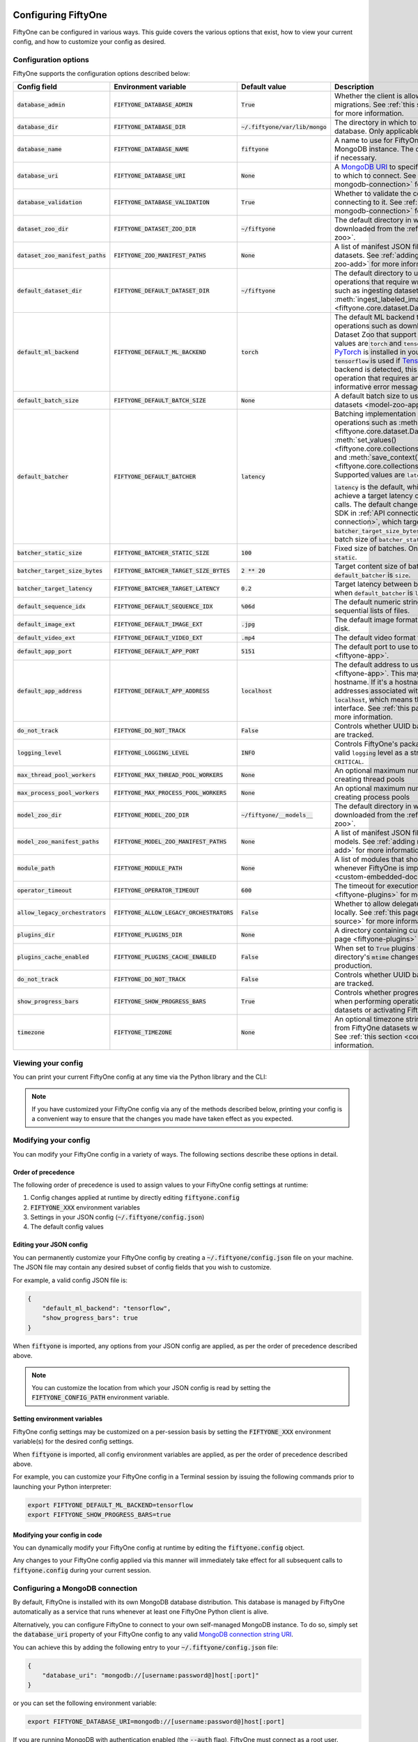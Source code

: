 .. _configuring-fiftyone:

Configuring FiftyOne
====================

.. default-role:: code

FiftyOne can be configured in various ways. This guide covers the various
options that exist, how to view your current config, and how to customize your
config as desired.

Configuration options
---------------------

FiftyOne supports the configuration options described below:

+-------------------------------+---------------------------------------+-------------------------------+----------------------------------------------------------------------------------------+
| Config field                  | Environment variable                  | Default value                 | Description                                                                            |
+===============================+=======================================+===============================+========================================================================================+
| `database_admin`              | `FIFTYONE_DATABASE_ADMIN`             | `True`                        | Whether the client is allowed to trigger database migrations. See                      |
|                               |                                       |                               | :ref:`this section <database-migrations>` for more information.                        |
+-------------------------------+---------------------------------------+-------------------------------+----------------------------------------------------------------------------------------+
| `database_dir`                | `FIFTYONE_DATABASE_DIR`               | `~/.fiftyone/var/lib/mongo`   | The directory in which to store FiftyOne's backing database. Only applicable if        |
|                               |                                       |                               | `database_uri` is not defined.                                                         |
+-------------------------------+---------------------------------------+-------------------------------+----------------------------------------------------------------------------------------+
| `database_name`               | `FIFTYONE_DATABASE_NAME`              | `fiftyone`                    | A name to use for FiftyOne's backing database in your MongoDB instance. The database   |
|                               |                                       |                               | is automatically created if necessary.                                                 |
+-------------------------------+---------------------------------------+-------------------------------+----------------------------------------------------------------------------------------+
| `database_uri`                | `FIFTYONE_DATABASE_URI`               | `None`                        | A `MongoDB URI <https://docs.mongodb.com/manual/reference/connection-string/>`_ to     |
|                               |                                       |                               | specifying a custom MongoDB database to which to connect. See                          |
|                               |                                       |                               | :ref:`this section <configuring-mongodb-connection>` for more information.             |
+-------------------------------+---------------------------------------+-------------------------------+----------------------------------------------------------------------------------------+
| `database_validation`         | `FIFTYONE_DATABASE_VALIDATION`        | `True`                        | Whether to validate the compatibility of database before connecting to it. See         |
|                               |                                       |                               | :ref:`this section <configuring-mongodb-connection>` for more information.             |
+-------------------------------+---------------------------------------+-------------------------------+----------------------------------------------------------------------------------------+
| `dataset_zoo_dir`             | `FIFTYONE_DATASET_ZOO_DIR`            | `~/fiftyone`                  | The default directory in which to store datasets that are downloaded from the          |
|                               |                                       |                               | :ref:`FiftyOne Dataset Zoo <dataset-zoo>`.                                             |
+-------------------------------+---------------------------------------+-------------------------------+----------------------------------------------------------------------------------------+
| `dataset_zoo_manifest_paths`  | `FIFTYONE_ZOO_MANIFEST_PATHS`         | `None`                        | A list of manifest JSON files specifying additional zoo datasets. See                  |
|                               |                                       |                               | :ref:`adding datasets to the zoo <dataset-zoo-add>` for more information.              |
+-------------------------------+---------------------------------------+-------------------------------+----------------------------------------------------------------------------------------+
| `default_dataset_dir`         | `FIFTYONE_DEFAULT_DATASET_DIR`        | `~/fiftyone`                  | The default directory to use when performing FiftyOne operations that                  |
|                               |                                       |                               | require writing dataset contents to disk, such as ingesting datasets via               |
|                               |                                       |                               | :meth:`ingest_labeled_images() <fiftyone.core.dataset.Dataset.ingest_labeled_images>`. |
+-------------------------------+---------------------------------------+-------------------------------+----------------------------------------------------------------------------------------+
| `default_ml_backend`          | `FIFTYONE_DEFAULT_ML_BACKEND`         | `torch`                       | The default ML backend to use when performing operations such as                       |
|                               |                                       |                               | downloading datasets from the FiftyOne Dataset Zoo that support multiple ML            |
|                               |                                       |                               | backends. Supported values are `torch` and `tensorflow`. By default,                   |
|                               |                                       |                               | `torch` is used if `PyTorch <https://pytorch.org>`_ is installed in your               |
|                               |                                       |                               | Python environment, and `tensorflow` is used if                                        |
|                               |                                       |                               | `TensorFlow <http://tensorflow.org>`_ is installed. If no supported backend            |
|                               |                                       |                               | is detected, this defaults to `None`, and any operation that requires an               |
|                               |                                       |                               | installed ML backend will raise an informative error message if invoked in             |
|                               |                                       |                               | this state.                                                                            |
+-------------------------------+---------------------------------------+-------------------------------+----------------------------------------------------------------------------------------+
| `default_batch_size`          | `FIFTYONE_DEFAULT_BATCH_SIZE`         | `None`                        | A default batch size to use when :ref:`applying models to datasets <model-zoo-apply>`. |
+-------------------------------+---------------------------------------+-------------------------------+----------------------------------------------------------------------------------------+
| `default_batcher`             | `FIFTYONE_DEFAULT_BATCHER`            | `latency`                     | Batching implementation to use in some batched database operations such as             |
|                               |                                       |                               | :meth:`add_samples() <fiftyone.core.dataset.Dataset.add_samples>`,                     |
|                               |                                       |                               | :meth:`set_values() <fiftyone.core.collections.SampleCollection.set_values>`, and      |
|                               |                                       |                               | :meth:`save_context() <fiftyone.core.collections.SampleCollection.save_context>`.      |
|                               |                                       |                               | Supported values are `latency`, `size`, and `static`.                                  |
|                               |                                       |                               |                                                                                        |
|                               |                                       |                               | `latency` is the default, which uses a dynamic batch size to achieve a target latency  |
|                               |                                       |                               | of `batcher_target_latency` between calls. The default changes to `size` for the       |
|                               |                                       |                               | FiftyOne Teams SDK in :ref:`API connection mode <teams-api-connection>`, which targets |
|                               |                                       |                               | a size of `batcher_target_size_bytes` for each call. `static` uses a fixed batch size  |
|                               |                                       |                               | of `batcher_static_size`.                                                              |
+-------------------------------+---------------------------------------+-------------------------------+----------------------------------------------------------------------------------------+
| `batcher_static_size`         | `FIFTYONE_BATCHER_STATIC_SIZE`        | `100`                         | Fixed size of batches. Only used when `default_batcher` is `static`.                   |
+-------------------------------+---------------------------------------+-------------------------------+----------------------------------------------------------------------------------------+
| `batcher_target_size_bytes`   | `FIFTYONE_BATCHER_TARGET_SIZE_BYTES`  | `2 ** 20`                     | Target content size of batches, in bytes. Only used when `default_batcher` is `size`.  |
+-------------------------------+---------------------------------------+-------------------------------+----------------------------------------------------------------------------------------+
| `batcher_target_latency`      | `FIFTYONE_BATCHER_TARGET_LATENCY`     | `0.2`                         | Target latency between batches, in seconds. Only used when `default_batcher` is        |
|                               |                                       |                               | `latency`.                                                                             |
+-------------------------------+---------------------------------------+-------------------------------+----------------------------------------------------------------------------------------+
| `default_sequence_idx`        | `FIFTYONE_DEFAULT_SEQUENCE_IDX`       | `%06d`                        | The default numeric string pattern to use when writing sequential lists of             |
|                               |                                       |                               | files.                                                                                 |
+-------------------------------+---------------------------------------+-------------------------------+----------------------------------------------------------------------------------------+
| `default_image_ext`           | `FIFTYONE_DEFAULT_IMAGE_EXT`          | `.jpg`                        | The default image format to use when writing images to disk.                           |
+-------------------------------+---------------------------------------+-------------------------------+----------------------------------------------------------------------------------------+
| `default_video_ext`           | `FIFTYONE_DEFAULT_VIDEO_EXT`          | `.mp4`                        | The default video format to use when writing videos to disk.                           |
+-------------------------------+---------------------------------------+-------------------------------+----------------------------------------------------------------------------------------+
| `default_app_port`            | `FIFTYONE_DEFAULT_APP_PORT`           | `5151`                        | The default port to use to serve the :ref:`FiftyOne App <fiftyone-app>`.               |
+-------------------------------+---------------------------------------+-------------------------------+----------------------------------------------------------------------------------------+
| `default_app_address`         | `FIFTYONE_DEFAULT_APP_ADDRESS`        | `localhost`                   | The default address to use to serve the :ref:`FiftyOne App <fiftyone-app>`. This may   |
|                               |                                       |                               | be either an IP address or hostname. If it's a hostname, the App will listen to all    |
|                               |                                       |                               | IP addresses associated with the name. The default is `localhost`, which means the App |
|                               |                                       |                               | will only listen on the local interface. See :ref:`this page <restricting-app-address>`|
|                               |                                       |                               | for more information.                                                                  |
+-------------------------------+---------------------------------------+-------------------------------+----------------------------------------------------------------------------------------+
| `do_not_track`                | `FIFTYONE_DO_NOT_TRACK`               | `False`                       | Controls whether UUID based import and App usage events are tracked.                   |
+-------------------------------+---------------------------------------+-------------------------------+----------------------------------------------------------------------------------------+
| `logging_level`               | `FIFTYONE_LOGGING_LEVEL`              | `INFO`                        | Controls FiftyOne's package-wide logging level. Can be any valid ``logging`` level as  |
|                               |                                       |                               | a string: ``DEBUG, INFO, WARNING, ERROR, CRITICAL``.                                   |
+-------------------------------+---------------------------------------+-------------------------------+----------------------------------------------------------------------------------------+
| `max_thread_pool_workers`     | `FIFTYONE_MAX_THREAD_POOL_WORKERS`    | `None`                        | An optional maximum number of workers to use when creating thread pools                |
+-------------------------------+---------------------------------------+-------------------------------+----------------------------------------------------------------------------------------+
| `max_process_pool_workers`    | `FIFTYONE_MAX_PROCESS_POOL_WORKERS`   | `None`                        | An optional maximum number of workers to use when creating process pools               |
+-------------------------------+---------------------------------------+-------------------------------+----------------------------------------------------------------------------------------+
| `model_zoo_dir`               | `FIFTYONE_MODEL_ZOO_DIR`              | `~/fiftyone/__models__`       | The default directory in which to store models that are downloaded from the            |
|                               |                                       |                               | :ref:`FiftyOne Model Zoo <model-zoo>`.                                                 |
+-------------------------------+---------------------------------------+-------------------------------+----------------------------------------------------------------------------------------+
| `model_zoo_manifest_paths`    | `FIFTYONE_MODEL_ZOO_MANIFEST_PATHS`   | `None`                        | A list of manifest JSON files specifying additional zoo models. See                    |
|                               |                                       |                               | :ref:`adding models to the zoo <model-zoo-add>` for more information.                  |
+-------------------------------+---------------------------------------+-------------------------------+----------------------------------------------------------------------------------------+
| `module_path`                 | `FIFTYONE_MODULE_PATH`                | `None`                        | A list of modules that should be automatically imported whenever FiftyOne is imported. |
|                               |                                       |                               | See :ref:`this page <custom-embedded-documents>` for an example usage.                 |
+-------------------------------+---------------------------------------+-------------------------------+----------------------------------------------------------------------------------------+
| `operator_timeout`            | `FIFTYONE_OPERATOR_TIMEOUT`           | `600`                         | The timeout for execution of an operator. See :ref:`this page <fiftyone-plugins>` for  |
|                               |                                       |                               | more information.                                                                      |
+-------------------------------+---------------------------------------+-------------------------------+----------------------------------------------------------------------------------------+
| `allow_legacy_orchestrators`  | `FIFTYONE_ALLOW_LEGACY_ORCHESTRATORS` | `False`                       | Whether to allow delegated operations to be scheduled locally.                         |
|                               |                                       |                               | See :ref:`this page <delegated-orchestrator-open-source>` for more information.        |
+-------------------------------+---------------------------------------+-------------------------------+----------------------------------------------------------------------------------------+
| `plugins_dir`                 | `FIFTYONE_PLUGINS_DIR`                | `None`                        | A directory containing custom App plugins. See :ref:`this page <fiftyone-plugins>` for |
|                               |                                       |                               | more information.                                                                      |
+-------------------------------+---------------------------------------+-------------------------------+----------------------------------------------------------------------------------------+
| `plugins_cache_enabled`       | `FIFTYONE_PLUGINS_CACHE_ENABLED`      | `False`                       | When set to ``True`` plugins will be cached until their directory's ``mtime`` changes. |
|                               |                                       |                               | This is intended to be used in production.                                             |
+-------------------------------+---------------------------------------+-------------------------------+----------------------------------------------------------------------------------------+
| `do_not_track`                | `FIFTYONE_DO_NOT_TRACK`               | `False`                       | Controls whether UUID based import and App usage events are tracked.                   |
+-------------------------------+---------------------------------------+-------------------------------+----------------------------------------------------------------------------------------+
| `show_progress_bars`          | `FIFTYONE_SHOW_PROGRESS_BARS`         | `True`                        | Controls whether progress bars are printed to the terminal when performing             |
|                               |                                       |                               | operations such reading/writing large datasets or activating FiftyOne                  |
|                               |                                       |                               | Brain methods on datasets.                                                             |
+-------------------------------+---------------------------------------+-------------------------------+----------------------------------------------------------------------------------------+
| `timezone`                    | `FIFTYONE_TIMEZONE`                   | `None`                        | An optional timezone string. If provided, all datetimes read from FiftyOne datasets    |
|                               |                                       |                               | will be expressed in this timezone. See :ref:`this section <configuring-timezone>` for |
|                               |                                       |                               | more information.                                                                      |
+-------------------------------+---------------------------------------+-------------------------------+----------------------------------------------------------------------------------------+

Viewing your config
-------------------

You can print your current FiftyOne config at any time via the Python library
and the CLI:

.. tabs::

  .. tab:: Python

    .. code-block:: python

        import fiftyone as fo

        # Print your current config
        print(fo.config)

        # Print a specific config field
        print(fo.config.default_ml_backend)

    .. code-block:: text

        {
            "batcher_static_size": 100,
            "batcher_target_latency": 0.2,
            "batcher_target_size_bytes": 1048576,
            "database_admin": true,
            "database_dir": "~/.fiftyone/var/lib/mongo",
            "database_name": "fiftyone",
            "database_uri": null,
            "database_validation": true,
            "dataset_zoo_dir": "~/fiftyone",
            "dataset_zoo_manifest_paths": null,
            "default_app_address": null,
            "default_app_port": 5151,
            "default_batch_size": null,
            "default_batcher": "latency",
            "default_dataset_dir": "~/fiftyone",
            "default_image_ext": ".jpg",
            "default_ml_backend": "torch",
            "default_sequence_idx": "%06d",
            "default_video_ext": ".mp4",
            "do_not_track": false,
            "logging_level": "INFO",
            "max_process_pool_workers": null,
            "max_thread_pool_workers": null,
            "model_zoo_dir": "~/fiftyone/__models__",
            "model_zoo_manifest_paths": null,
            "module_path": null,
            "operator_timeout": 600,
            "allow_legacy_orchestrators": false,
            "plugins_cache_enabled": false,
            "plugins_dir": null,
            "requirement_error_level": 0,
            "show_progress_bars": true,
            "timezone": null
        }

        torch

  .. tab:: CLI

    .. code-block:: shell

        # Print your current config
        fiftyone config

        # Print a specific config field
        fiftyone config default_ml_backend

    .. code-block:: text

        {
            "batcher_static_size": 100,
            "batcher_target_latency": 0.2,
            "batcher_target_size_bytes": 1048576,
            "database_admin": true,
            "database_dir": "~/.fiftyone/var/lib/mongo",
            "database_name": "fiftyone",
            "database_uri": null,
            "database_validation": true,
            "dataset_zoo_dir": "~/fiftyone",
            "dataset_zoo_manifest_paths": null,
            "default_app_address": null,
            "default_app_port": 5151,
            "default_batch_size": null,
            "default_batcher": "latency",
            "default_dataset_dir": "~/fiftyone",
            "default_image_ext": ".jpg",
            "default_ml_backend": "torch",
            "default_sequence_idx": "%06d",
            "default_video_ext": ".mp4",
            "do_not_track": false,
            "logging_level": "INFO",
            "max_process_pool_workers": null,
            "max_thread_pool_workers": null,
            "model_zoo_dir": "~/fiftyone/__models__",
            "model_zoo_manifest_paths": null,
            "module_path": null,
            "operator_timeout": 600,
            "allow_legacy_orchestrators": false,
            "plugins_cache_enabled": false,
            "plugins_dir": null,
            "requirement_error_level": 0,
            "show_progress_bars": true,
            "timezone": null
        }

        torch

.. note::

    If you have customized your FiftyOne config via any of the methods
    described below, printing your config is a convenient way to ensure that
    the changes you made have taken effect as you expected.

Modifying your config
---------------------

You can modify your FiftyOne config in a variety of ways. The following
sections describe these options in detail.

Order of precedence
~~~~~~~~~~~~~~~~~~~

The following order of precedence is used to assign values to your FiftyOne
config settings at runtime:

1. Config changes applied at runtime by directly editing `fiftyone.config`
2. `FIFTYONE_XXX` environment variables
3. Settings in your JSON config (`~/.fiftyone/config.json`)
4. The default config values

Editing your JSON config
~~~~~~~~~~~~~~~~~~~~~~~~

You can permanently customize your FiftyOne config by creating a
`~/.fiftyone/config.json` file on your machine. The JSON file may contain any
desired subset of config fields that you wish to customize.

For example, a valid config JSON file is:

.. code-block:: json

    {
        "default_ml_backend": "tensorflow",
        "show_progress_bars": true
    }

When `fiftyone` is imported, any options from your JSON config are applied,
as per the order of precedence described above.

.. note::

    You can customize the location from which your JSON config is read by
    setting the `FIFTYONE_CONFIG_PATH` environment variable.

Setting environment variables
~~~~~~~~~~~~~~~~~~~~~~~~~~~~~

FiftyOne config settings may be customized on a per-session basis by setting
the `FIFTYONE_XXX` environment variable(s) for the desired config settings.

When `fiftyone` is imported, all config environment variables are applied, as
per the order of precedence described above.

For example, you can customize your FiftyOne config in a Terminal session by
issuing the following commands prior to launching your Python interpreter:

.. code-block:: shell

    export FIFTYONE_DEFAULT_ML_BACKEND=tensorflow
    export FIFTYONE_SHOW_PROGRESS_BARS=true

Modifying your config in code
~~~~~~~~~~~~~~~~~~~~~~~~~~~~~

You can dynamically modify your FiftyOne config at runtime by editing the
`fiftyone.config` object.

Any changes to your FiftyOne config applied via this manner will immediately
take effect for all subsequent calls to `fiftyone.config` during your current
session.

.. code-block:: python
    :linenos:

    import fiftyone as fo

    fo.config.default_ml_backend = "tensorflow"
    fo.config.show_progress_bars = True

.. _configuring-mongodb-connection:

Configuring a MongoDB connection
--------------------------------

By default, FiftyOne is installed with its own MongoDB database distribution.
This database is managed by FiftyOne automatically as a service that runs
whenever at least one FiftyOne Python client is alive.

Alternatively, you can configure FiftyOne to connect to your own self-managed
MongoDB instance. To do so, simply set the `database_uri` property of your
FiftyOne config to any valid
`MongoDB connection string URI <https://docs.mongodb.com/manual/reference/connection-string/>`_.

You can achieve this by adding the following entry to your
`~/.fiftyone/config.json` file:

.. code-block:: json

    {
        "database_uri": "mongodb://[username:password@]host[:port]"
    }

or you can set the following environment variable:

.. code-block:: shell

    export FIFTYONE_DATABASE_URI=mongodb://[username:password@]host[:port]

If you are running MongoDB with authentication enabled (the `--auth` flag),
FiftyOne must connect as a root user.

You can create a root user with the Mongo shell as follows:

.. code-block:: shell

    mongo --shell
    > use admin
    > db.createUser({user: "username", pwd: passwordPrompt(), roles: ["root"]})

You must also add `?authSource=admin` to your database URI:

.. code-block:: text

    mongodb://[username:password@]host[:port]/?authSource=admin

.. _using-a-different-mongodb-version:

Using a different MongoDB version
~~~~~~~~~~~~~~~~~~~~~~~~~~~~~~~~~

FiftyOne is designed for **MongoDB v4.4 or later**.

If you wish to connect FiftyOne to a MongoDB database whose version is not
explicitly supported, you will also need to set the `database_validation`
property of your FiftyOne config to `False` to suppress a runtime error that
will otherwise occur.

You can achieve this by adding the following entry to your
`~/.fiftyone/config.json` file:

.. code-block:: json

    {
        "database_validation": false
    }

or you can set the following environment variable:

.. code-block:: shell

    export FIFTYONE_DATABASE_VALIDATION=false

Controlling database migrations
~~~~~~~~~~~~~~~~~~~~~~~~~~~~~~~

If you are working with a shared MongoDB database, you can use
:ref:`database admin privileges <database-migrations>` to control which clients
are allowed to migrate the shared database.

Example custom database usage
~~~~~~~~~~~~~~~~~~~~~~~~~~~~~

In order to use a custom MongoDB database with FiftyOne, you must manually
start the database before importing FiftyOne. MongoDB provides
`a variety of options <https://docs.mongodb.com/manual/tutorial/manage-mongodb-processes>`_
for this, including running the database as a daemon automatically.

In the simplest case, you can just run `mongod` in one shell:

.. code-block:: shell

    mkdir -p /path/for/db
    mongod --dbpath /path/for/db

Then, in another shell, configure the database URI and launch FiftyOne:

.. code-block:: shell

    export FIFTYONE_DATABASE_URI=mongodb://localhost

.. code-block:: python

    import fiftyone as fo
    import fiftyone.zoo as foz

    dataset = foz.load_zoo_dataset("quickstart")
    session = fo.launch_app(dataset)

.. _database-migrations:

Database migrations
-------------------

New FiftyOne versions occasionally introduce data model changes that require
database migrations when you :ref:`upgrade <upgrading-fiftyone>` or
:ref:`downgrade <downgrading-fiftyone>`.

By default, database upgrades happen automatically in two steps:

-   **Database**: when you import FiftyOne for the first time using a newer
    version of the Python package, the database's version is automatically
    updated to match your client version
-   **Datasets** are lazily migrated to the current database version on a
    per-dataset basis whenever you load the dataset for the first time using a
    newer version of the FiftyOne package

Database downgrades must be manually performed. See
:ref:`this page <downgrading-fiftyone>` for instructions.

You can use the :ref:`fiftyone migrate <cli-fiftyone-migrate>` command to view
the current versions of your client, database, and datasets:

.. code-block:: shell

    # View your client, database, and dataset versions
    fiftyone migrate --info

.. code-block:: text

    Client version: 0.16.6
    Compatible versions: >=0.16.3,<0.17

    Database version: 0.16.6

    dataset                      version
    ---------------------------  ---------
    bdd100k-validation           0.16.5
    quickstart                   0.16.5
    ...

Restricting migrations
~~~~~~~~~~~~~~~~~~~~~~

You can use the `database_admin` config setting to control whether a client is
allowed to upgrade/downgrade your FiftyOne database. The default is `True`,
which means that upgrades are automatically performed when you connect to your
database with newer Python client versions.

If you set `database_admin` to `False`, your client will **never** cause the
database to be migrated to a new version. Instead, you'll see the following
behavior:

-   If your client is compatible with the current database version, you will be
    allowed to connect to the database and use FiftyOne
-   If your client is not compatible with the current database version, you
    will see an informative error message when you import the library

You can restrict migrations by adding the following entry to your
`~/.fiftyone/config.json` file:

.. code-block:: json

    {
        "database_admin": false
    }

or by setting the following environment variable:

.. code-block:: shell

    export FIFTYONE_DATABASE_ADMIN=false

.. note::

    A common pattern when working with
    :ref:`custom/shared MongoDB databases <configuring-mongodb-connection>` is
    to adopt a convention that all non-administrators set their
    `database_admin` config setting to `False` to ensure that they cannot
    trigger automatic database upgrades by connecting to the database with
    newer Python client versions.

Coordinating a migration
~~~~~~~~~~~~~~~~~~~~~~~~

If you are working in an environment where multiple services are connecting to
your MongoDB database at any given time, use this strategy to upgrade your
deployment:

1.  Ensure that all clients are running without database admin privileges,
    e.g., by adding this to their `~/.fiftyone/config.json`:

.. code-block:: json

    {
        "database_admin": false
    }

2.  Perform a test upgrade of one client and ensure that it is compatible with
    your current database version:

.. code-block:: shell

    # In a test environment
    pip install --upgrade fiftyone

    # View client's compatibility info
    fiftyone migrate --info

.. code-block:: python

    import fiftyone as fo

    # Convince yourself that the new client can load a dataset
    dataset = fo.load_dataset(...)

3.  Now upgrade the client version used by all services:

.. code-block:: shell

    # In all client environments
    pip install --upgrade fiftyone

4.  Once all services are running the new client version, upgrade the database
    with admin privileges:

.. code-block:: shell

    export FIFTYONE_DATABASE_ADMIN=true

    pip install --upgrade fiftyone
    fiftyone migrate --all

.. note::

    Newly created datasets will always bear the
    :meth:`version <fiftyone.core.dataset.Dataset.version>` of the Python
    client that created them, which may differ from your database's version
    if you are undergoing a migration.

    If the new client's version is not in the compatibility range for the old
    clients that are still in use, the old clients will not be able to load
    the new datasets.

    Therefore, it is recommended to upgrade all clients as soon as possible!

.. _configuring-timezone:

Configuring a timezone
----------------------

By default, FiftyOne loads all datetimes in FiftyOne datasets as naive
`datetime` objects expressed in UTC time.

However, you can configure FiftyOne to express datetimes in a specific timezone
by setting the `timezone` property of your FiftyOne config.

The `timezone` property can be set to any timezone string supported by
`pytz.timezone()`, or `"local"` to use your current local timezone.

For example, you could set the `FIFTYONE_TIMEZONE` environment variable:

.. code-block:: shell

    # Local timezone
    export FIFTYONE_TIMEZONE=local

    # US Eastern timezone
    export FIFTYONE_TIMEZONE=US/Eastern

Or, you can even dynamically change the timezone while you work in Python:

.. code-block:: python
    :linenos:

    from datetime import datetime
    import fiftyone as fo

    sample = fo.Sample(filepath="image.png", created_at=datetime.utcnow())

    dataset = fo.Dataset()
    dataset.add_sample(sample)

    print(sample.created_at)
    # 2021-08-24 20:24:09.723021

    fo.config.timezone = "local"
    dataset.reload()

    print(sample.created_at)
    # 2021-08-24 16:24:09.723000-04:00

.. note::

    The `timezone` setting does not affect the internal database representation
    of datetimes, which are always stored as UTC timestamps.

.. _configuring-fiftyone-app:

Configuring the App
===================

The :ref:`FiftyOne App <fiftyone-app>` can also be configured in various ways.
A new copy of your App config is applied to each |Session| object that is
created when you launch the App. A session's config can be inspected and
modified via the :meth:`session.config <fiftyone.core.session.Session.config>`
property.

.. code-block:: python
    :linenos:

    import fiftyone as fo
    import fiftyone.zoo as foz

    dataset = foz.load_zoo_dataset("quickstart")
    print(fo.app_config)

    session = fo.launch_app(dataset)
    print(session.config)

.. note::

    For changes to a live session's config to take effect in the App, you must
    call :meth:`session.refresh() <fiftyone.core.session.Session.refresh>` or
    invoke another state-updating action such as ``session.view = my_view``.

The FiftyOne App can be configured in the ways described below:

+----------------------------+-----------------------------------------+---------------+--------------------------------------------------------------------------------------------+
| Config field               | Environment variable                    | Default value | Description                                                                                |
+============================+=========================================+===============+============================================================================================+
| `color_by`                 | `FIFTYONE_APP_COLOR_BY`                 | `"field"`     | Whether to color labels by their field name (`"field"`), `label` value (`"label"`), or     |
|                            |                                         |               | render each instance ID/trajectory index (`"instance"`).                                   |
+----------------------------+-----------------------------------------+---------------+--------------------------------------------------------------------------------------------+
| `color_pool`               | `FIFTYONE_APP_COLOR_POOL`               | See below     | A list of browser supported color strings from which the App should draw from when         |
|                            |                                         |               | drawing labels (e.g., object bounding boxes).                                              |
+----------------------------+-----------------------------------------+---------------+--------------------------------------------------------------------------------------------+
| `colorscale`               | `FIFTYONE_APP_COLORSCALE`               | `"viridis"`   | The colorscale to use when rendering heatmaps in the App. See                              |
|                            |                                         |               | :ref:`this section <heatmaps>` for more details.                                           |
+----------------------------+-----------------------------------------+---------------+--------------------------------------------------------------------------------------------+
| `default_query_performance`| `FIFTYONE_APP_DEFAULT_QUERY_PERFORMANCE`| `True`        | Default if a user hasn't selected a query performance mode in their current session. See   |
|                            |                                         |               | :ref:`this section <app-optimizing-query-performance>` for more details.                   |
+----------------------------+-----------------------------------------+---------------+--------------------------------------------------------------------------------------------+
| `disable_frame_filtering`  | `FIFTYONE_APP_DISABLE_FRAME_FILTERING`  | `False`       | Whether to disable frame filtering for video datasets in the App's grid view. See          |
|                            |                                         |               | :ref:`this section <app-optimizing-query-performance>` for more details.                   |
+----------------------------+-----------------------------------------+---------------+--------------------------------------------------------------------------------------------+
| `enable_query_performance` | `FIFTYONE_APP_ENABLE_QUERY_PERFORMANCE` | `True`        | Whether to show the query performance toggle in the UI for users to select. See            |
|                            |                                         |               | :ref:`this section <app-optimizing-query-performance>` for more details.                   |
+----------------------------+-----------------------------------------+---------------+--------------------------------------------------------------------------------------------+
| `grid_zoom`                | `FIFTYONE_APP_GRID_ZOOM`                | `5`           | The zoom level of the App's sample grid. Larger values result in larger samples (and thus  |
|                            |                                         |               | fewer samples in the grid). Supported values are `{0, 1, ..., 10}`.                        |
+----------------------------+-----------------------------------------+---------------+--------------------------------------------------------------------------------------------+
| `loop_videos`              | `FIFTYONE_APP_LOOP_VIDEOS`              | `False`       | Whether to loop videos by default in the expanded sample view.                             |
+----------------------------+-----------------------------------------+---------------+--------------------------------------------------------------------------------------------+
| `media_fallback`           | `FIFTYONE_APP_MEDIA_FALLBACK`           | `False`       | Whether to fall back to the default media field (`"filepath"`) when the configured media   |
|                            |                                         |               | field's value for a sample is not defined.                                                 |
+----------------------------+-----------------------------------------+---------------+--------------------------------------------------------------------------------------------+
| `multicolor_keypoints`     | `FIFTYONE_APP_MULTICOLOR_KEYPOINTS`     | `False`       | Whether to independently coloy keypoint points by their index                              |
+----------------------------+-----------------------------------------+---------------+--------------------------------------------------------------------------------------------+
| `notebook_height`          | `FIFTYONE_APP_NOTEBOOK_HEIGHT`          | `800`         | The height of App instances displayed in notebook cells.                                   |
+----------------------------+-----------------------------------------+---------------+--------------------------------------------------------------------------------------------+
| `proxy_url`                | `FIFTYONE_APP_PROXY_URL`                | `None`        | A URL string to override the default server URL. Useful for configuring the session        |
|                            |                                         |               | through a reverse proxy in notebook environments.                                          |
+----------------------------+-----------------------------------------+---------------+--------------------------------------------------------------------------------------------+
| `show_confidence`          | `FIFTYONE_APP_SHOW_CONFIDENCE`          | `True`        | Whether to show confidences when rendering labels in the App's expanded sample view.       |
+----------------------------+-----------------------------------------+---------------+--------------------------------------------------------------------------------------------+
| `show_index`               | `FIFTYONE_APP_SHOW_INDEX`               | `True`        | Whether to show indexes when rendering labels in the App's expanded sample view.           |
+----------------------------+-----------------------------------------+---------------+--------------------------------------------------------------------------------------------+
| `show_label`               | `FIFTYONE_APP_SHOW_LABEL`               | `True`        | Whether to show the label value when rendering detection labels in the App's expanded      |
|                            |                                         |               | sample view.                                                                               |
+----------------------------+-----------------------------------------+---------------+--------------------------------------------------------------------------------------------+
| `show_skeletons`           | `FIFTYONE_APP_SHOW_SKELETONS`           | `True`        | Whether to show keypoint skeletons, if available.                                          |
+----------------------------+-----------------------------------------+---------------+--------------------------------------------------------------------------------------------+
| `show_tooltip`             | `FIFTYONE_APP_SHOW_TOOLTIP`             | `True`        | Whether to show the tooltip when hovering over labels in the App's expanded sample view.   |
+----------------------------+-----------------------------------------+---------------+--------------------------------------------------------------------------------------------+
| `theme`                    | `FIFTYONE_APP_THEME`                    | `"browser"`   | The default theme to use in the App. Supported values are `{"browser", "dark", "light"}`.  |
|                            |                                         |               | If `"browser"`, your current theme will be persisted in your browser's storage.            |
+----------------------------+-----------------------------------------+---------------+--------------------------------------------------------------------------------------------+
| `use_frame_number`         | `FIFTYONE_APP_USE_FRAME_NUMBER`         | `False`       | Whether to use the frame number instead of a timestamp in the expanded sample view. Only   |
|                            |                                         |               | applicable to video samples.                                                               |
+----------------------------+-----------------------------------------+---------------+--------------------------------------------------------------------------------------------+
| `plugins`                  | N/A                                     | `{}`          | A dict of plugin configurations. See :ref:`this section <configuring-plugins>` for         |
|                            |                                         |               | details.                                                                                   |
+----------------------------+-----------------------------------------+---------------+--------------------------------------------------------------------------------------------+

Viewing your App config
-----------------------

You can print your App config at any time via the Python library and the CLI:

.. tabs::

  .. tab:: Python

    .. code-block:: python

        import fiftyone as fo

        # Print your current App config
        print(fo.app_config)

        # Print a specific App config field
        print(fo.app_config.show_label)

    .. code-block:: text

        {
            "color_by": "field",
            "color_pool": [
                "#ee0000",
                "#ee6600",
                "#993300",
                "#996633",
                "#999900",
                "#009900",
                "#003300",
                "#009999",
                "#000099",
                "#0066ff",
                "#6600ff",
                "#cc33cc",
                "#777799"
            ],
            "colorscale": "viridis",
            "frame_stream_size": 1000,
            "grid_zoom": 5,
            "loop_videos": false,
            "media_fallback": false,
            "default_query_performance": true,
            "disable_frame_filtering": false,
            "enable_query_performance": true,
            "multicolor_keypoints": false,
            "notebook_height": 800,
            "proxy_url": None,
            "show_confidence": true,
            "show_index": true,
            "show_label": true,
            "show_skeletons": true,
            "show_tooltip": true,
            "sidebar_mode": "fast",
            "theme": "browser",
            "use_frame_number": false,
            "plugins": {},
        }

        True

  .. tab:: CLI

    .. code-block:: shell

        # Print your current App config
        fiftyone app config

        # Print a specific App config field
        fiftyone app config show_label

    .. code-block:: text

        {
            "color_by": "field",
            "color_pool": [
                "#ee0000",
                "#ee6600",
                "#993300",
                "#996633",
                "#999900",
                "#009900",
                "#003300",
                "#009999",
                "#000099",
                "#0066ff",
                "#6600ff",
                "#cc33cc",
                "#777799"
            ],
            "colorscale": "viridis",
            "frame_stream_size": 1000,
            "grid_zoom": 5,
            "default_query_performance": true,
            "disable_frame_filtering": false,
            "enable_query_performance": true,
            "loop_videos": false,
            "media_fallback": false,
            "multicolor_keypoints": false,
            "notebook_height": 800,
            "proxy_url": None,
            "show_confidence": true,
            "show_index": true,
            "show_label": true,
            "show_skeletons": true,
            "show_tooltip": true,
            "sidebar_mode": "fast",
            "theme": "browser",
            "use_frame_number": false,
            "plugins": {},
        }

        True

.. note::

    If you have customized your App config via any of the methods described
    below, printing your config is a convenient way to ensure that the changes
    you made have taken effect as you expected.

Modifying your App config
-------------------------

You can modify your App config in a variety of ways. The following sections
describe these options in detail.

.. note::

    Did you know? You can also configure the behavior of the App on a
    per-dataset basis by customizing your
    :ref:`dataset's App config <dataset-app-config>`.

Order of precedence
~~~~~~~~~~~~~~~~~~~

The following order of precedence is used to assign values to your App config
settings at runtime:

1. Config settings of a
   :class:`Session <fiftyone.core.session.Session>` instance in question
2. App config settings applied at runtime by directly editing
   `fiftyone.app_config`
3. `FIFTYONE_APP_XXX` environment variables
4. Settings in your JSON App config (`~/.fiftyone/app_config.json`)
5. The default App config values

Launching the App with a custom config
~~~~~~~~~~~~~~~~~~~~~~~~~~~~~~~~~~~~~~

You can launch the FiftyOne App with a customized App config on a one-off basis
via the following pattern:

.. code-block:: python
    :linenos:

    import fiftyone as fo
    import fiftyone.zoo as foz

    dataset = foz.load_zoo_dataset("quickstart")

    # Create a custom App config
    app_config = fo.app_config.copy()
    app_config.show_confidence = False
    app_config.show_label = False

    session = fo.launch_app(dataset, config=app_config)

You can also configure a live |Session| by editing its
:meth:`session.config <fiftyone.core.session.Session.config>` property and
calling :meth:`session.refresh() <fiftyone.core.session.Session.refresh>` to
apply the changes:

.. code-block:: python
    :linenos:

    # Customize the config of a live session
    session.config.show_confidence = True
    session.config.show_label = True
    session.refresh()  # must refresh after edits

Editing your JSON App config
~~~~~~~~~~~~~~~~~~~~~~~~~~~~

You can permanently customize your App config by creating a
`~/.fiftyone/app_config.json` file on your machine. The JSON file may contain
any desired subset of config fields that you wish to customize.

For example, a valid App config JSON file is:

.. code-block:: json

    {
        "show_confidence": false,
        "show_label": false
    }

When `fiftyone` is imported, any options from your JSON App config are applied,
as per the order of precedence described above.

.. note::

    You can customize the location from which your JSON App config is read by
    setting the `FIFTYONE_APP_CONFIG_PATH` environment variable.

Setting App environment variables
~~~~~~~~~~~~~~~~~~~~~~~~~~~~~~~~~

App config settings may be customized on a per-session basis by setting the
`FIFTYONE_APP_XXX` environment variable(s) for the desired App config settings.

When `fiftyone` is imported, all App config environment variables are applied,
as per the order of precedence described above.

For example, you can customize your App config in a Terminal session by
issuing the following commands prior to launching your Python interpreter:

.. code-block:: shell

    export FIFTYONE_APP_SHOW_CONFIDENCE=false
    export FIFTYONE_APP_SHOW_LABEL=false

Modifying your App config in code
~~~~~~~~~~~~~~~~~~~~~~~~~~~~~~~~~

You can dynamically modify your App config at runtime by editing the
`fiftyone.app_config` object.

Any changes to your App config applied via this manner will immediately
take effect for all subsequent calls to `fiftyone.app_config` during your
current session.

.. code-block:: python
    :linenos:

    import fiftyone as fo

    fo.app_config.show_confidence = False
    fo.app_config.show_label = False

.. _configuring-plugins:

Configuring plugins
-------------------

You can store system-wide plugin configurations under the `plugins` key of your
App config.

Builtin plugins that you can configure include:

-   The builtin :ref:`Map panel <app-map-panel>`
-   The builtin :ref:`3D visualizer <app-3d-visualizer-config>`
-   Any :ref:`custom plugins <fiftyone-plugins>` that you've registered

For example, you may add the following to your JSON App config
(`~/.fiftyone/app_config.json`) to register a Mapbox token globally on your
system:

.. code-block:: text

    {
        "plugins": {
            "map": {
                "mapboxAccessToken": "XXXXXXXX"
            }
        }
    }

.. note::

    You can also store dataset-specific plugin settings by storing any subset
    of the above values on a :ref:`dataset's App config <dataset-app-config>`.

.. _configuring-proxy-url:

Configuring a proxy URL
-----------------------

When running FiftyOne in a cloud machine, such as a
`SageMaker Notebook <https://aws.amazon.com/sagemaker/notebooks/>`_, a
`proxy_url` should be set in your
:ref:`FiftyOne App config <configuring-fiftyone-app>` before launching the App
in order for browser windows or notebook cells to point to a correct App URL.
For `SageMaker Notebooks <https://aws.amazon.com/sagemaker/notebooks/>`_, the
below code snippet shows how to configure the proxy based on your instance.

.. code-block:: python

    import fiftyone as fo

    # before launching the App, configure a proxy_url
    fo.app_config.proxy_url = "https://<myinstance>.notebook.<region>.sagemaker.aws/proxy/<port>/"

    session = fo.launch_app(port=<port>)
